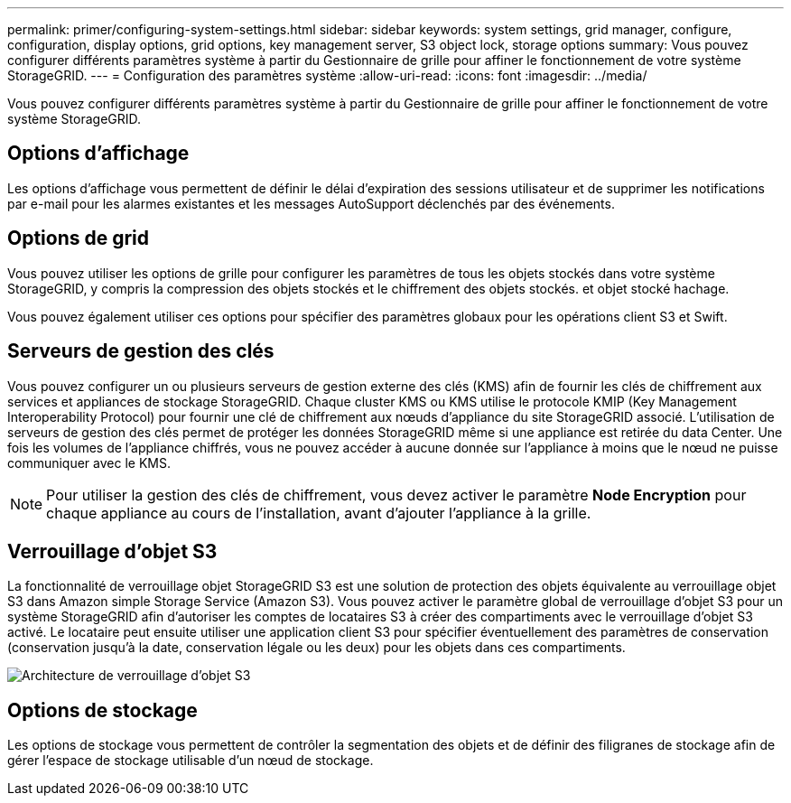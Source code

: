 ---
permalink: primer/configuring-system-settings.html 
sidebar: sidebar 
keywords: system settings, grid manager, configure, configuration, display options, grid options, key management server, S3 object lock, storage options 
summary: Vous pouvez configurer différents paramètres système à partir du Gestionnaire de grille pour affiner le fonctionnement de votre système StorageGRID. 
---
= Configuration des paramètres système
:allow-uri-read: 
:icons: font
:imagesdir: ../media/


[role="lead"]
Vous pouvez configurer différents paramètres système à partir du Gestionnaire de grille pour affiner le fonctionnement de votre système StorageGRID.



== Options d'affichage

Les options d'affichage vous permettent de définir le délai d'expiration des sessions utilisateur et de supprimer les notifications par e-mail pour les alarmes existantes et les messages AutoSupport déclenchés par des événements.



== Options de grid

Vous pouvez utiliser les options de grille pour configurer les paramètres de tous les objets stockés dans votre système StorageGRID, y compris la compression des objets stockés et le chiffrement des objets stockés. et objet stocké hachage.

Vous pouvez également utiliser ces options pour spécifier des paramètres globaux pour les opérations client S3 et Swift.



== Serveurs de gestion des clés

Vous pouvez configurer un ou plusieurs serveurs de gestion externe des clés (KMS) afin de fournir les clés de chiffrement aux services et appliances de stockage StorageGRID. Chaque cluster KMS ou KMS utilise le protocole KMIP (Key Management Interoperability Protocol) pour fournir une clé de chiffrement aux nœuds d'appliance du site StorageGRID associé. L'utilisation de serveurs de gestion des clés permet de protéger les données StorageGRID même si une appliance est retirée du data Center. Une fois les volumes de l'appliance chiffrés, vous ne pouvez accéder à aucune donnée sur l'appliance à moins que le nœud ne puisse communiquer avec le KMS.


NOTE: Pour utiliser la gestion des clés de chiffrement, vous devez activer le paramètre *Node Encryption* pour chaque appliance au cours de l'installation, avant d'ajouter l'appliance à la grille.



== Verrouillage d'objet S3

La fonctionnalité de verrouillage objet StorageGRID S3 est une solution de protection des objets équivalente au verrouillage objet S3 dans Amazon simple Storage Service (Amazon S3). Vous pouvez activer le paramètre global de verrouillage d'objet S3 pour un système StorageGRID afin d'autoriser les comptes de locataires S3 à créer des compartiments avec le verrouillage d'objet S3 activé. Le locataire peut ensuite utiliser une application client S3 pour spécifier éventuellement des paramètres de conservation (conservation jusqu'à la date, conservation légale ou les deux) pour les objets dans ces compartiments.

image::../media/s3_object_lock_architecture.png[Architecture de verrouillage d'objet S3]



== Options de stockage

Les options de stockage vous permettent de contrôler la segmentation des objets et de définir des filigranes de stockage afin de gérer l'espace de stockage utilisable d'un nœud de stockage.
